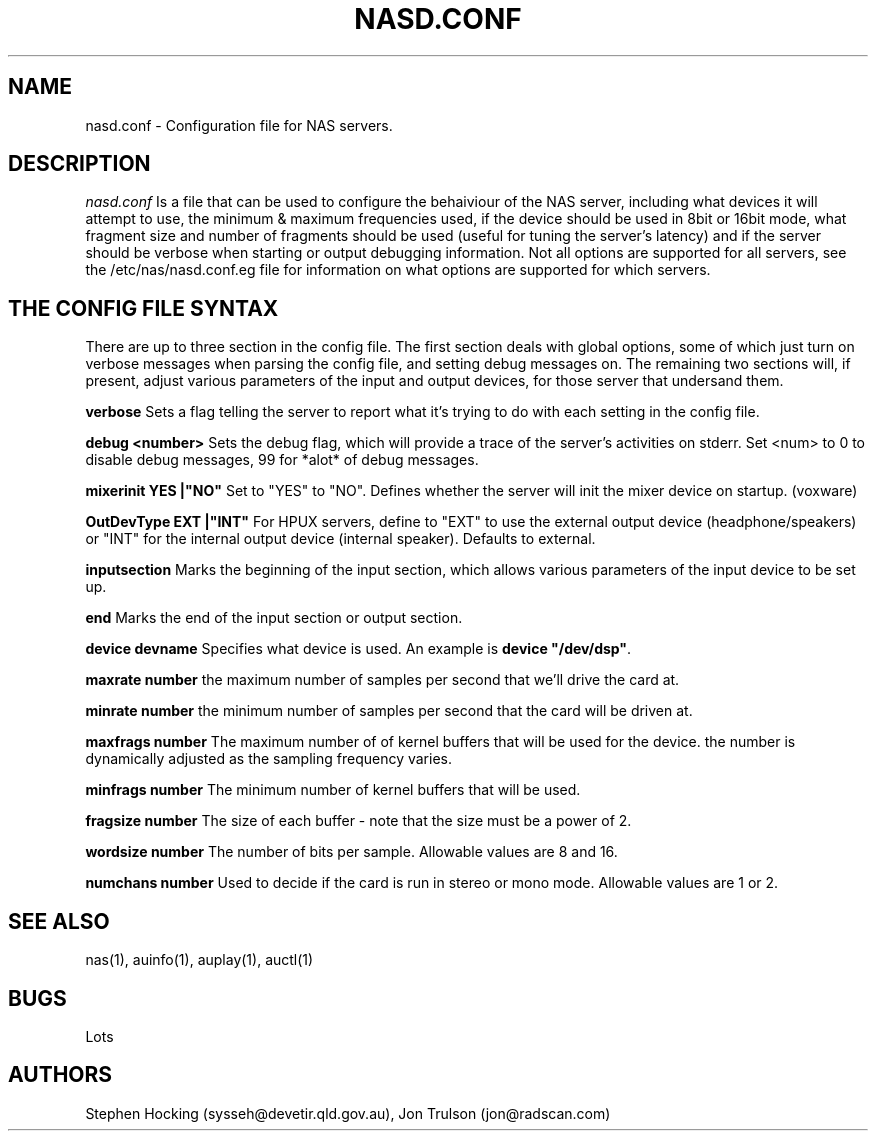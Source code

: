 .\" $NCDId: @(#)AUVoxConfig.man,v 1.1 1996/04/24 17:00:26 greg Exp $
.TH NASD.CONF 4 "" ""
.SH NAME
nasd.conf \- Configuration file for NAS servers.
.SH DESCRIPTION
.I nasd.conf
Is a file that can be used to configure the behaiviour of the NAS
server, including what devices it will attempt to use, the minimum & maximum
frequencies used, if the device should be used in 8bit or 16bit mode, what
fragment size and number of fragments should be used (useful for tuning the
server's latency) and if the server should be verbose when starting or
output debugging information.  Not all options are supported for all
servers, see the /etc/nas/nasd.conf.eg file for information on what
options are supported for which servers.
.SH "THE CONFIG FILE SYNTAX"
There are up to three section in the config file. The first section
deals with global options, some of which just turn on verbose messages
when parsing the config file, and setting debug messages on. The
remaining two sections will, if present, adjust various parameters of
the input and output devices, for those server that undersand them.
.PP
.B verbose
Sets a flag telling the server to report what it's trying to do with each
setting in the config file.
.PP
.B debug <number>
Sets the debug flag, which will provide a trace of the server's activities
on stderr.  Set <num> to 0 to disable debug messages, 99 for *alot* of
debug messages.
.PP
.B mixerinit "YES"|"NO"
Set to "YES" to "NO".  Defines whether the server will init the mixer
device on startup. (voxware)
.PP
.B OutDevType "EXT"|"INT"
For HPUX servers, define to "EXT" to use the external output device
(headphone/speakers) or "INT" for the internal output device (internal
speaker).  Defaults to external.
.PP
.B inputsection
Marks the beginning of the input section, which allows various parameters
of the input device to be set up.
.PP
.B end
Marks the end of the input section or output section.
.PP
.B device "devname"
Specifies what device is used. An example is \fBdevice "/dev/dsp"\fR.
.PP
.B maxrate number
the maximum number of samples per second that we'll drive the
card at.
.PP
.B minrate number
the minimum number of samples per second that the card will be driven
at.
.PP
.B maxfrags number
The maximum number of of kernel buffers that will be used for the device.
the number is dynamically adjusted as the sampling frequency varies.
.PP
.B minfrags number
The minimum number of kernel buffers that will be used.
.PP
.B fragsize number
The size of each buffer - note that the size must be a power of 2.
.PP
.B wordsize number
The number of bits per sample. Allowable values are 8 and 16.
.PP
.B numchans number
Used to decide if the card is run in stereo or mono mode. Allowable
values are 1 or 2.
.SH "SEE ALSO"
nas(1), auinfo(1), auplay(1), auctl(1)
.SH BUGS
.PP
Lots
.SH AUTHORS
Stephen Hocking (sysseh@devetir.qld.gov.au), 
Jon Trulson (jon@radscan.com)
